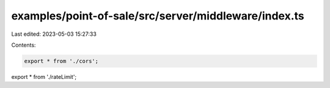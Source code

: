 examples/point-of-sale/src/server/middleware/index.ts
=====================================================

Last edited: 2023-05-03 15:27:33

Contents:

.. code-block:: ts

    export * from './cors';
export * from './rateLimit';


